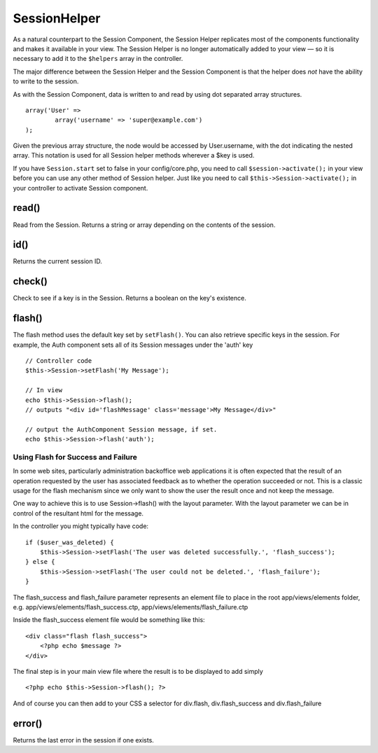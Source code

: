 SessionHelper
#############

As a natural counterpart to the Session Component, the Session
Helper replicates most of the components functionality and makes it
available in your view. The Session Helper is no longer
automatically added to your view — so it is necessary to add it to
the ``$helpers`` array in the controller.

The major difference between the Session Helper and the Session
Component is that the helper does *not* have the ability to write
to the session.

As with the Session Component, data is written to and read by using
dot separated array structures.

::

        array('User' => 
                array('username' => 'super@example.com')
        );

Given the previous array structure, the node would be accessed by
User.username, with the dot indicating the nested array. This
notation is used for all Session helper methods wherever a $key is
used.

If you have ``Session.start`` set to false in your config/core.php,
you need to call ``$session->activate();`` in your view before you
can use any other method of Session helper. Just like you need to
call ``$this->Session->activate();`` in your controller to activate
Session component.


read()
------

Read from the Session. Returns a string or array depending on the
contents of the session.

id()
----

Returns the current session ID.

check()
-------

Check to see if a key is in the Session. Returns a boolean on the
key's existence.


flash()
------------

The flash method uses the default key set by ``setFlash()``. You
can also retrieve specific keys in the session. For example, the
Auth component sets all of its Session messages under the 'auth'
key

::

    // Controller code
    $this->Session->setFlash('My Message');
    
    // In view
    echo $this->Session->flash();
    // outputs "<div id='flashMessage' class='message'>My Message</div>"
    
    // output the AuthComponent Session message, if set.
    echo $this->Session->flash('auth');

Using Flash for Success and Failure
~~~~~~~~~~~~~~~~~~~~~~~~~~~~~~~~~~~

In some web sites, particularly administration backoffice web
applications it is often expected that the result of an operation
requested by the user has associated feedback as to whether the
operation succeeded or not. This is a classic usage for the flash
mechanism since we only want to show the user the result once and
not keep the message.

One way to achieve this is to use Session->flash() with the layout
parameter. With the layout parameter we can be in control of the
resultant html for the message.

In the controller you might typically have code:

::

    if ($user_was_deleted) {
        $this->Session->setFlash('The user was deleted successfully.', 'flash_success');
    } else {
        $this->Session->setFlash('The user could not be deleted.', 'flash_failure');
    }

The flash\_success and flash\_failure parameter represents an
element file to place in the root app/views/elements folder, e.g.
app/views/elements/flash\_success.ctp,
app/views/elements/flash\_failure.ctp

Inside the flash\_success element file would be something like
this:

::

    <div class="flash flash_success">
        <?php echo $message ?>
    </div>

The final step is in your main view file where the result is to be
displayed to add simply

::

    <?php echo $this->Session->flash(); ?>

And of course you can then add to your CSS a selector for
div.flash, div.flash\_success and div.flash\_failure


error()
-------

Returns the last error in the session if one exists.
